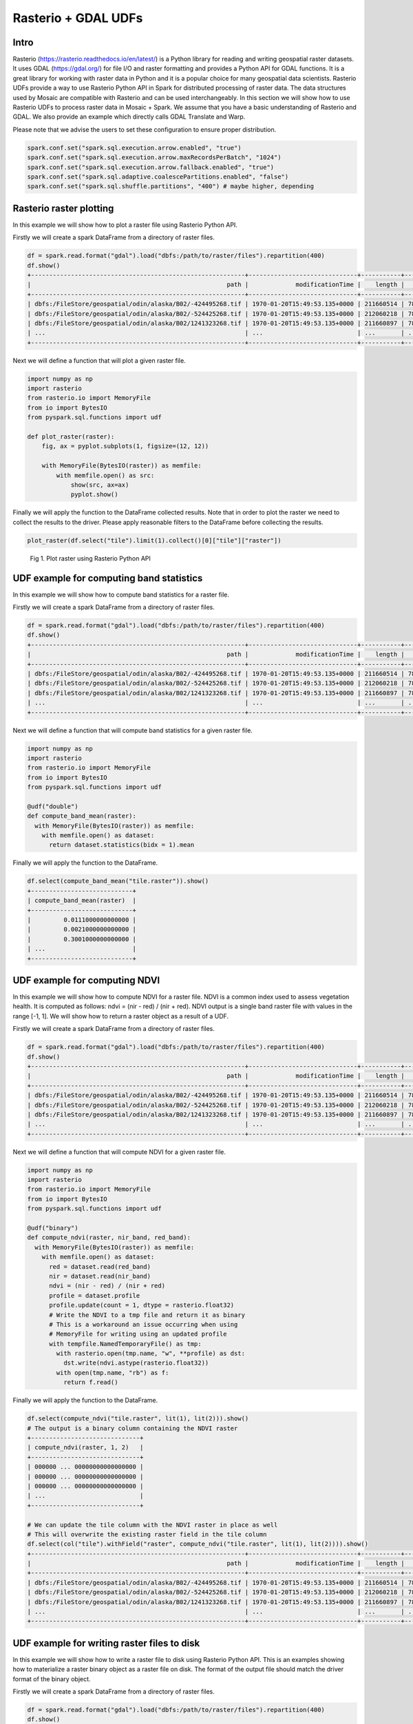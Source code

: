 =====================
Rasterio + GDAL UDFs
=====================


Intro
################

Rasterio (https://rasterio.readthedocs.io/en/latest/) is a Python library for reading and writing geospatial raster datasets.
It uses GDAL (https://gdal.org/) for file I/O and raster formatting and provides a Python API for GDAL functions.
It is a great library for working with raster data in Python and it is a popular choice for many geospatial data scientists.
Rasterio UDFs provide a way to use Rasterio Python API in Spark for distributed processing of raster data.
The data structures used by Mosaic are compatible with Rasterio and can be used interchangeably.
In this section we will show how to use Rasterio UDFs to process raster data in Mosaic + Spark.
We assume that you have a basic understanding of Rasterio and GDAL. We also provide an example which directly calls GDAL
Translate and Warp.

Please note that we advise the users to set these configuration to ensure proper distribution.

.. code-block:: python

    spark.conf.set("spark.sql.execution.arrow.enabled", "true")
    spark.conf.set("spark.sql.execution.arrow.maxRecordsPerBatch", "1024")
    spark.conf.set("spark.sql.execution.arrow.fallback.enabled", "true")
    spark.conf.set("spark.sql.adaptive.coalescePartitions.enabled", "false")
    spark.conf.set("spark.sql.shuffle.partitions", "400") # maybe higher, depending


Rasterio raster plotting
#############################################

In this example we will show how to plot a raster file using Rasterio Python API.

Firstly we will create a spark DataFrame from a directory of raster files.

.. code-block:: python

    df = spark.read.format("gdal").load("dbfs:/path/to/raster/files").repartition(400)
    df.show()
    +-----------------------------------------------------------+------------------------------+-----------+---------------------+-------+-------+-----------+----------------------+-------------+-------+---------------------------------------------------------------------------------------------------------------+
    |                                                      path |             modificationTime |    length |                uuid | ySize | xSize | bandCount |             metadata | subdatasets |  srid |                                                                                                          tile |
    +-----------------------------------------------------------+------------------------------+-----------+---------------------+-------+-------+-----------+----------------------+-------------+-------+---------------------------------------------------------------------------------------------------------------+
    | dbfs:/FileStore/geospatial/odin/alaska/B02/-424495268.tif | 1970-01-20T15:49:53.135+0000 | 211660514 | 7836235824828840960 | 10980 | 10980 |         1 | {AREA_OR_POINT=Po... |          {} | 32602 | {index_id: 593308294097928191, raster: [00 01 10 ... 00], parentPath: "dbfs:/path_to_file", driver: "GTiff" } |
    | dbfs:/FileStore/geospatial/odin/alaska/B02/-524425268.tif | 1970-01-20T15:49:53.135+0000 | 212060218 | 7836235824828840961 | 10980 | 10980 |         1 | {AREA_OR_POINT=Po... |          {} | 32602 | {index_id: 593308294097927192, raster: [00 01 10 ... 00], parentPath: "dbfs:/path_to_file", driver: "GTiff" } |
    | dbfs:/FileStore/geospatial/odin/alaska/B02/1241323268.tif | 1970-01-20T15:49:53.135+0000 | 211660897 | 7836235824828840962 | 10980 | 10980 |         1 | {AREA_OR_POINT=Po... |          {} | 32602 | {index_id: 593308294097929991, raster: [00 01 10 ... 00], parentPath: "dbfs:/path_to_file", driver: "GTiff" } |
    | ...                                                       | ...                          | ...       | ...                 | ...   | ...   | ...       | ...                  | ...         | ...   | ...                                                                                                           |
    +-----------------------------------------------------------+------------------------------+-----------+---------------------+-------+-------+-----------+----------------------+-------------+-------+---------------------------------------------------------------------------------------------------------------+

Next we will define a function that will plot a given raster file.

.. code-block:: python

    import numpy as np
    import rasterio
    from rasterio.io import MemoryFile
    from io import BytesIO
    from pyspark.sql.functions import udf

    def plot_raster(raster):
        fig, ax = pyplot.subplots(1, figsize=(12, 12))

        with MemoryFile(BytesIO(raster)) as memfile:
            with memfile.open() as src:
                show(src, ax=ax)
                pyplot.show()


Finally we will apply the function to the DataFrame collected results.
Note that in order to plot the raster we need to collect the results to the driver.
Please apply reasonable filters to the DataFrame before collecting the results.

.. code-block:: python

    plot_raster(df.select("tile").limit(1).collect()[0]["tile"]["raster"])

.. figure:: ../images/rasterio/plot_raster.png
   :figclass: doc-figure

   Fig 1. Plot raster using Rasterio Python API


UDF example for computing band statistics
#############################################

In this example we will show how to compute band statistics for a raster file.

Firstly we will create a spark DataFrame from a directory of raster files.

.. code-block:: python

    df = spark.read.format("gdal").load("dbfs:/path/to/raster/files").repartition(400)
    df.show()
    +-----------------------------------------------------------+------------------------------+-----------+---------------------+-------+-------+-----------+----------------------+-------------+-------+---------------------------------------------------------------------------------------------------------------+
    |                                                      path |             modificationTime |    length |                uuid | ySize | xSize | bandCount |             metadata | subdatasets |  srid |                                                                                                          tile |
    +-----------------------------------------------------------+------------------------------+-----------+---------------------+-------+-------+-----------+----------------------+-------------+-------+---------------------------------------------------------------------------------------------------------------+
    | dbfs:/FileStore/geospatial/odin/alaska/B02/-424495268.tif | 1970-01-20T15:49:53.135+0000 | 211660514 | 7836235824828840960 | 10980 | 10980 |         1 | {AREA_OR_POINT=Po... |          {} | 32602 | {index_id: 593308294097928191, raster: [00 01 10 ... 00], parentPath: "dbfs:/path_to_file", driver: "GTiff" } |
    | dbfs:/FileStore/geospatial/odin/alaska/B02/-524425268.tif | 1970-01-20T15:49:53.135+0000 | 212060218 | 7836235824828840961 | 10980 | 10980 |         1 | {AREA_OR_POINT=Po... |          {} | 32602 | {index_id: 593308294097927192, raster: [00 01 10 ... 00], parentPath: "dbfs:/path_to_file", driver: "GTiff" } |
    | dbfs:/FileStore/geospatial/odin/alaska/B02/1241323268.tif | 1970-01-20T15:49:53.135+0000 | 211660897 | 7836235824828840962 | 10980 | 10980 |         1 | {AREA_OR_POINT=Po... |          {} | 32602 | {index_id: 593308294097929991, raster: [00 01 10 ... 00], parentPath: "dbfs:/path_to_file", driver: "GTiff" } |
    | ...                                                       | ...                          | ...       | ...                 | ...   | ...   | ...       | ...                  | ...         | ...   | ...                                                                                                           |
    +-----------------------------------------------------------+------------------------------+-----------+---------------------+-------+-------+-----------+----------------------+-------------+-------+---------------------------------------------------------------------------------------------------------------+

Next we will define a function that will compute band statistics for a given raster file.

.. code-block:: python

    import numpy as np
    import rasterio
    from rasterio.io import MemoryFile
    from io import BytesIO
    from pyspark.sql.functions import udf

    @udf("double")
    def compute_band_mean(raster):
      with MemoryFile(BytesIO(raster)) as memfile:
        with memfile.open() as dataset:
          return dataset.statistics(bidx = 1).mean

Finally we will apply the function to the DataFrame.

.. code-block:: python

    df.select(compute_band_mean("tile.raster")).show()
    +----------------------------+
    | compute_band_mean(raster)  |
    +----------------------------+
    |         0.0111000000000000 |
    |         0.0021000000000000 |
    |         0.3001000000000000 |
    | ...                        |
    +----------------------------+


UDF example for computing NDVI
#############################################

In this example we will show how to compute NDVI for a raster file.
NDVI is a common index used to assess vegetation health.
It is computed as follows: ndvi = (nir - red) / (nir + red).
NDVI output is a single band raster file with values in the range [-1, 1].
We will show how to return a raster object as a result of a UDF.

Firstly we will create a spark DataFrame from a directory of raster files.

.. code-block:: python

    df = spark.read.format("gdal").load("dbfs:/path/to/raster/files").repartition(400)
    df.show()
    +-----------------------------------------------------------+------------------------------+-----------+---------------------+-------+-------+-----------+----------------------+-------------+-------+---------------------------------------------------------------------------------------------------------------+
    |                                                      path |             modificationTime |    length |                uuid | ySize | xSize | bandCount |             metadata | subdatasets |  srid |                                                                                                          tile |
    +-----------------------------------------------------------+------------------------------+-----------+---------------------+-------+-------+-----------+----------------------+-------------+-------+---------------------------------------------------------------------------------------------------------------+
    | dbfs:/FileStore/geospatial/odin/alaska/B02/-424495268.tif | 1970-01-20T15:49:53.135+0000 | 211660514 | 7836235824828840960 | 10980 | 10980 |         1 | {AREA_OR_POINT=Po... |          {} | 32602 | {index_id: 593308294097928191, raster: [00 01 10 ... 00], parentPath: "dbfs:/path_to_file", driver: "GTiff" } |
    | dbfs:/FileStore/geospatial/odin/alaska/B02/-524425268.tif | 1970-01-20T15:49:53.135+0000 | 212060218 | 7836235824828840961 | 10980 | 10980 |         1 | {AREA_OR_POINT=Po... |          {} | 32602 | {index_id: 593308294097927192, raster: [00 01 10 ... 00], parentPath: "dbfs:/path_to_file", driver: "GTiff" } |
    | dbfs:/FileStore/geospatial/odin/alaska/B02/1241323268.tif | 1970-01-20T15:49:53.135+0000 | 211660897 | 7836235824828840962 | 10980 | 10980 |         1 | {AREA_OR_POINT=Po... |          {} | 32602 | {index_id: 593308294097929991, raster: [00 01 10 ... 00], parentPath: "dbfs:/path_to_file", driver: "GTiff" } |
    | ...                                                       | ...                          | ...       | ...                 | ...   | ...   | ...       | ...                  | ...         | ...   | ...                                                                                                           |
    +-----------------------------------------------------------+------------------------------+-----------+---------------------+-------+-------+-----------+----------------------+-------------+-------+---------------------------------------------------------------------------------------------------------------+


Next we will define a function that will compute NDVI for a given raster file.

.. code-block:: python

    import numpy as np
    import rasterio
    from rasterio.io import MemoryFile
    from io import BytesIO
    from pyspark.sql.functions import udf

    @udf("binary")
    def compute_ndvi(raster, nir_band, red_band):
      with MemoryFile(BytesIO(raster)) as memfile:
        with memfile.open() as dataset:
          red = dataset.read(red_band)
          nir = dataset.read(nir_band)
          ndvi = (nir - red) / (nir + red)
          profile = dataset.profile
          profile.update(count = 1, dtype = rasterio.float32)
          # Write the NDVI to a tmp file and return it as binary
          # This is a workaround an issue occurring when using
          # MemoryFile for writing using an updated profile
          with tempfile.NamedTemporaryFile() as tmp:
            with rasterio.open(tmp.name, "w", **profile) as dst:
              dst.write(ndvi.astype(rasterio.float32))
            with open(tmp.name, "rb") as f:
              return f.read()

Finally we will apply the function to the DataFrame.

.. code-block:: python

    df.select(compute_ndvi("tile.raster", lit(1), lit(2))).show()
    # The output is a binary column containing the NDVI raster
    +------------------------------+
    | compute_ndvi(raster, 1, 2)   |
    +------------------------------+
    | 000000 ... 00000000000000000 |
    | 000000 ... 00000000000000000 |
    | 000000 ... 00000000000000000 |
    | ...                          |
    +------------------------------+

    # We can update the tile column with the NDVI raster in place as well
    # This will overwrite the existing raster field in the tile column
    df.select(col("tile").withField("raster", compute_ndvi("tile.raster", lit(1), lit(2)))).show()
    +-----------------------------------------------------------+------------------------------+-----------+---------------------+-------+-------+-----------+----------------------+-------------+-------+---------------------------------------------------------------------------------------------------------------+
    |                                                      path |             modificationTime |    length |                uuid | ySize | xSize | bandCount |             metadata | subdatasets |  srid |                                                                                                          tile |
    +-----------------------------------------------------------+------------------------------+-----------+---------------------+-------+-------+-----------+----------------------+-------------+-------+---------------------------------------------------------------------------------------------------------------+
    | dbfs:/FileStore/geospatial/odin/alaska/B02/-424495268.tif | 1970-01-20T15:49:53.135+0000 | 211660514 | 7836235824828840960 | 10980 | 10980 |         1 | {AREA_OR_POINT=Po... |          {} | 32602 | {index_id: 593308294097928191, raster: [00 01 10 ... 00], parentPath: "dbfs:/path_to_file", driver: "GTiff" } |
    | dbfs:/FileStore/geospatial/odin/alaska/B02/-524425268.tif | 1970-01-20T15:49:53.135+0000 | 212060218 | 7836235824828840961 | 10980 | 10980 |         1 | {AREA_OR_POINT=Po... |          {} | 32602 | {index_id: 593308294097927192, raster: [00 01 10 ... 00], parentPath: "dbfs:/path_to_file", driver: "GTiff" } |
    | dbfs:/FileStore/geospatial/odin/alaska/B02/1241323268.tif | 1970-01-20T15:49:53.135+0000 | 211660897 | 7836235824828840962 | 10980 | 10980 |         1 | {AREA_OR_POINT=Po... |          {} | 32602 | {index_id: 593308294097929991, raster: [00 01 10 ... 00], parentPath: "dbfs:/path_to_file", driver: "GTiff" } |
    | ...                                                       | ...                          | ...       | ...                 | ...   | ...   | ...       | ...                  | ...         | ...   | ...                                                                                                           |
    +-----------------------------------------------------------+------------------------------+-----------+---------------------+-------+-------+-----------+----------------------+-------------+-------+---------------------------------------------------------------------------------------------------------------+



UDF example for writing raster files to disk
#############################################

In this example we will show how to write a raster file to disk using Rasterio Python API.
This is an examples showing how to materialize a raster binary object as a raster file on disk.
The format of the output file should match the driver format of the binary object.

Firstly we will create a spark DataFrame from a directory of raster files.

.. code-block:: python

    df = spark.read.format("gdal").load("dbfs:/path/to/raster/files").repartition(400)
    df.show()
    +-----------------------------------------------------------+------------------------------+-----------+---------------------+-------+-------+-----------+----------------------+-------------+-------+---------------------------------------------------------------------------------------------------------------+
    |                                                      path |             modificationTime |    length |                uuid | ySize | xSize | bandCount |             metadata | subdatasets |  srid |                                                                                                          tile |
    +-----------------------------------------------------------+------------------------------+-----------+---------------------+-------+-------+-----------+----------------------+-------------+-------+---------------------------------------------------------------------------------------------------------------+
    | dbfs:/FileStore/geospatial/odin/alaska/B02/-424495268.tif | 1970-01-20T15:49:53.135+0000 | 211660514 | 7836235824828840960 | 10980 | 10980 |         1 | {AREA_OR_POINT=Po... |          {} | 32602 | {index_id: 593308294097928191, raster: [00 01 10 ... 00], parentPath: "dbfs:/path_to_file", driver: "GTiff" } |
    | dbfs:/FileStore/geospatial/odin/alaska/B02/-524425268.tif | 1970-01-20T15:49:53.135+0000 | 212060218 | 7836235824828840961 | 10980 | 10980 |         1 | {AREA_OR_POINT=Po... |          {} | 32602 | {index_id: 593308294097927192, raster: [00 01 10 ... 00], parentPath: "dbfs:/path_to_file", driver: "GTiff" } |
    | dbfs:/FileStore/geospatial/odin/alaska/B02/1241323268.tif | 1970-01-20T15:49:53.135+0000 | 211660897 | 7836235824828840962 | 10980 | 10980 |         1 | {AREA_OR_POINT=Po... |          {} | 32602 | {index_id: 593308294097929991, raster: [00 01 10 ... 00], parentPath: "dbfs:/path_to_file", driver: "GTiff" } |
    | ...                                                       | ...                          | ...       | ...                 | ...   | ...   | ...       | ...                  | ...         | ...   | ...                                                                                                           |
    +-----------------------------------------------------------+------------------------------+-----------+---------------------+-------+-------+-----------+----------------------+-------------+-------+---------------------------------------------------------------------------------------------------------------+


Next we will define a function that will write a given raster file to disk. A "gotcha" to keep in mind is that you do
not want to have a file context manager open when you go to write out its context as the context manager will not yet
have been flushed. Another "gotcha" might be that the raster dataset does not have CRS included; if this arises, we
recommend adjusting the function to specify the CRS and set it on the dst variable, more at
`rasterio.crs <https://rasterio.readthedocs.io/en/stable/api/rasterio.crs.html>`__. We would also point out that notional
"file_id" param can be constructed as a repeatable name from other field(s) in your dataframe / table or be random,
depending on your needs.

.. code-block:: python

    @udf("string")
    def write_raster(raster, driver, file_id, fuse_dir):
        from io import BytesIO
        from pathlib import Path
        from rasterio.io import MemoryFile
        import numpy as np
        import rasterio
        import shutil
        import tempfile

        # - [1] populate the initial profile
        # # profile is needed in order to georeference the image
        with tempfile.TemporaryDirectory() as tmp_dir:
            profile = None
            data_arr = None
            with MemoryFile(BytesIO(raster)) as memfile:
                with memfile.open() as dataset:
                    profile = dataset.profile
                    data_arr = dataset.read()
            # here you can update profile using .update method
            # example https://rasterio.readthedocs.io/en/latest/topics/writing.html
            # - [2] get the correct extension
            extensions_map = rasterio.drivers.raster_driver_extensions()
            driver_map = {v: k for k, v in extensions_map.items()}
            extension = driver_map[driver] #e.g. GTiff
            file_name = f"{file_id}.{extension}"
            # - [3] write local raster
            # - this is showing a single band [1]
            #   being written
            tmp_path = f"{tmp_dir}/{file_name}"
            with rasterio.open(
              tmp_path,
              "w",
              **profile
            ) as dst:
                dst.write(data_arr) # <- adjust as needed
            # - [4] copy to fuse path
            Path(fuse_dir).mkdir(parents=True, exist_ok=True)
            fuse_path = f"{fuse_dir}/{file_name}"
            if not os.path.exists(fuse_path):
                shutil.copyfile(tmp_path, fuse_path)
        return fuse_path

Finally we will apply the function to the DataFrame.

.. code-block:: python

    df.select(
      write_raster(
        "tile.raster",
        lit("GTiff").alias("driver"),
        "uuid",
        lit("/dbfs/path/to/output/dir").alias("fuse_dir")
      )
    ).display()
    +----------------------------------------------+
    | write_raster(raster, driver, uuid, fuse_dir) |
    +----------------------------------------------+
    | /dbfs/path/to/output/dir/1234.tif            |
    | /dbfs/path/to/output/dir/4545.tif            |
    | /dbfs/path/to/output/dir/3215.tif            |
    | ...                                          |
    +----------------------------------------------+

Sometimes you don't need to be quite as fancy. Consider when you simply want to specify to write out raster contents,
assuming you specify the extension in the file_name. This is just writing binary column to file, nothing further. Again,
we use a notional "uuid" column as part of "file_name" param, which would have the same considerations as mentioned
above.

.. code-block:: python

    @udf("string")
    def write_binary(raster_bin, file_name, fuse_dir):
        from pathlib import Path
        import os
        import shutil
        import tempfile

        Path(fuse_dir).mkdir(parents=True, exist_ok=True)
        fuse_path = f"{fuse_dir}/{file_name}"
        if not os.path.exists(fuse_path):
            with tempfile.TemporaryDirectory() as tmp_dir:
                tmp_path = f"{tmp_dir}/{file_name}"
                # - write within the tmp_dir context
                # - flush the writer before copy
                tmp_file = open(tmp_path, "wb")
                tmp_file.write(raster_bin)  # <- write entire binary content
                tmp_file.close()
                # - copy local to fuse
                shutil.copyfile(tmp_path, fuse_path)
        return fuse_path

Finally we will apply the function to the DataFrame.

.. code-block:: python

    df.select(
      write_binary(
        "tile.raster",
        F.concat("uuid", F.lit(".tif")).alias("file_name"),
        F.lit("/dbfs/path/to/output/dir").alias("fuse_dir")
      )
    ).display()
    +-------------------------------------------+
    | write_binary(raster, file_name, fuse_dir) |
    +-------------------------------------------+
    | /dbfs/path/to/output/dir/1234.tif         |
    | /dbfs/path/to/output/dir/4545.tif         |
    | /dbfs/path/to/output/dir/3215.tif         |
    | ...                                       |
    +-------------------------------------------+


UDF example for generating Google Maps compatible tiles
#######################################################

Delta Tables can be used as the basis for serving pre-generated tiles as an option. Here is an example UDF that applies
a few gdal operations on each band, to write to Google Maps Compatible tiles transformed into 3857 (Web Mercator). Note:
the 'quadbin' column shown in this example was generated separately using CARTO's `quadbin <https://pypi.org/project/quadbin/>`__
package. You can replace the calls with whatever you need to do. The output structure looks something like the following:

.. figure:: ../images/rasterio/quadbin.png
   :figclass: doc-figure

The UDF example sets raster extent, block size, and interpolation. It specifies source SRID as 4326;
additionally, output type and nodata values are specified. COG overviews are not generated
nor is an ALPHA band, but they could be. Again, you would modify this example to suit your needs.

.. code-block:: python

    @udf("binary")
    def transform_raw_raster(raster):
     import tempfile
     import uuid
     from osgeo import gdal

     with tempfile.TemporaryDirectory() as tmp_dir:
       fn1 = f"{tmp_dir}/{uuid.uuid4().hex}.tif"
       fn2 = f"{tmp_dir}/{uuid.uuid4().hex}.tif"
       fn3 = f"{tmp_dir}/{uuid.uuid4().hex}.tif"
       fn4 = f"{tmp_dir}/{uuid.uuid4().hex}.tif"

       with open(fn1, "wb") as f:
         f.write(raster)

       gdal.Translate(fn2, fn1, options="-of GTiff -a_ullr -180 90 180 -90 -a_nodata -32767 -ot Int16")
       gdal.Warp(fn3, fn2, options= "-tr 0.125 -0.125 -r cubicspline")
       gdal.Warp(fn4, fn3, options= "-of COG -co BLOCKSIZE=1024 -co TILING_SCHEME=GoogleMapsCompatible -co COMPRESS=DEFLATE -co OVERVIEWS=NONE -co ADD_ALPHA=NO -co RESAMPLING=cubicspline -s_srs EPSG:4326")

       with open(fn4, "rb") as f:
         res = f.read()
       return res

Example of calling the UDF (original data was NetCDF). If you have more than 1 band, this assumes :code:`transform_raw_rasters` UDF is called after
:code:`rst_separatebands` function (or you could potentially modify the UDF to operate on multiple bands).

.. code-block:: python

    base_table = (
     df
       .select(
         "path",
         "metadata",
         "tile"
       )
       .withColumn("subdatasets", mos.rst_subdatasets("tile"))
       .where(F.array_contains(F.map_values("subdatasets"), "sfcWind"))
       .withColumn("tile", mos.rst_getsubdataset("tile", F.lit("sfcWind")))
       .withColumn("tile", mos.rst_separatebands("tile"))
       .repartition(sc.defaultParallelism)
       .withColumn(
         "tile",
         F.col("tile")
           .withField("raster", transform_raw_raster("tile.raster"))
           .withField(
             "metadata",
             F.map_concat("tile.metadata", F.create_map(F.lit("driver"), F.lit("GTiff")))
           )
       )
       .withColumn("srid", mos.rst_srid("tile"))
       .withColumn("srid", F.when(F.col("srid") == F.lit(0), F.lit(4326)).otherwise(F.col("srid")))
       .withColumn("timestep", F.element_at(mos.rst_metadata("tile"), "NC_GLOBAL#GDAL_MOSAIC_BAND_INDEX"))
       .withColumn("tile", mos.rst_transform("tile", F.lit(3857)))
       .repartition(sc.defaultParallelism, "timestep")
    )

